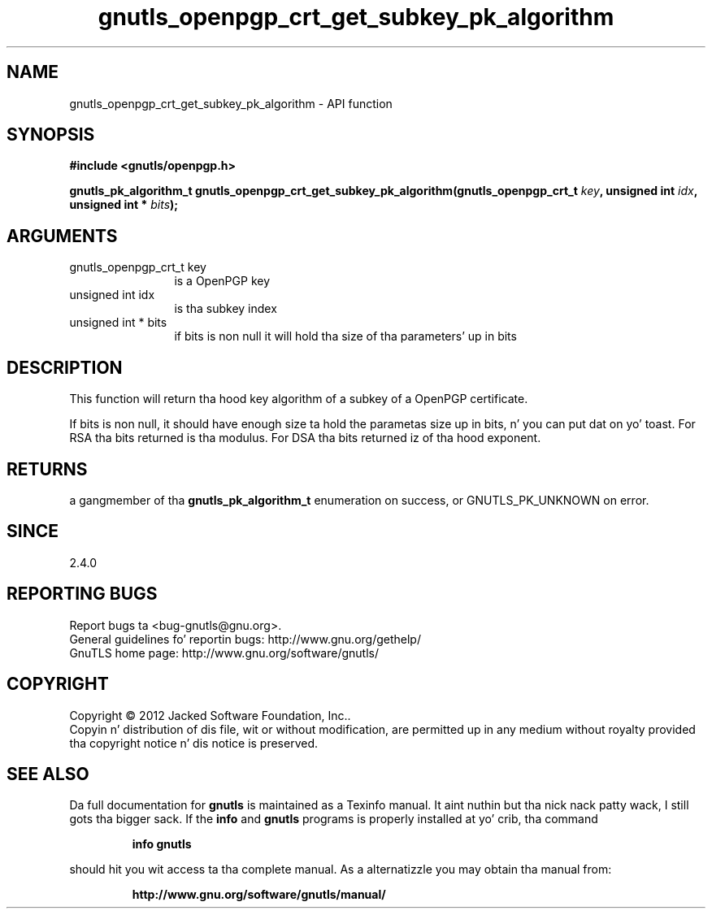 .\" DO NOT MODIFY THIS FILE!  Dat shiznit was generated by gdoc.
.TH "gnutls_openpgp_crt_get_subkey_pk_algorithm" 3 "3.1.15" "gnutls" "gnutls"
.SH NAME
gnutls_openpgp_crt_get_subkey_pk_algorithm \- API function
.SH SYNOPSIS
.B #include <gnutls/openpgp.h>
.sp
.BI "gnutls_pk_algorithm_t gnutls_openpgp_crt_get_subkey_pk_algorithm(gnutls_openpgp_crt_t " key ", unsigned int " idx ", unsigned int * " bits ");"
.SH ARGUMENTS
.IP "gnutls_openpgp_crt_t key" 12
is a OpenPGP key
.IP "unsigned int idx" 12
is tha subkey index
.IP "unsigned int * bits" 12
if bits is non null it will hold tha size of tha parameters' up in bits
.SH "DESCRIPTION"
This function will return tha hood key algorithm of a subkey of a OpenPGP
certificate.

If bits is non null, it should have enough size ta hold the
parametas size up in bits, n' you can put dat on yo' toast.  For RSA tha bits returned is tha modulus.
For DSA tha bits returned iz of tha hood exponent.
.SH "RETURNS"
a gangmember of tha \fBgnutls_pk_algorithm_t\fP enumeration on
success, or GNUTLS_PK_UNKNOWN on error.
.SH "SINCE"
2.4.0
.SH "REPORTING BUGS"
Report bugs ta <bug-gnutls@gnu.org>.
.br
General guidelines fo' reportin bugs: http://www.gnu.org/gethelp/
.br
GnuTLS home page: http://www.gnu.org/software/gnutls/

.SH COPYRIGHT
Copyright \(co 2012 Jacked Software Foundation, Inc..
.br
Copyin n' distribution of dis file, wit or without modification,
are permitted up in any medium without royalty provided tha copyright
notice n' dis notice is preserved.
.SH "SEE ALSO"
Da full documentation for
.B gnutls
is maintained as a Texinfo manual. It aint nuthin but tha nick nack patty wack, I still gots tha bigger sack.  If the
.B info
and
.B gnutls
programs is properly installed at yo' crib, tha command
.IP
.B info gnutls
.PP
should hit you wit access ta tha complete manual.
As a alternatizzle you may obtain tha manual from:
.IP
.B http://www.gnu.org/software/gnutls/manual/
.PP
